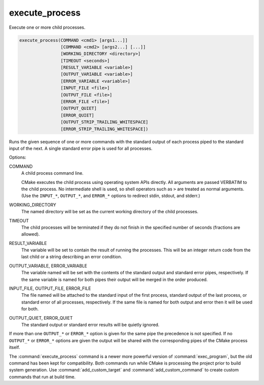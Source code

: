 execute_process
---------------

Execute one or more child processes.

.. code-block:: cmake

  execute_process(COMMAND <cmd1> [args1...]]
                  [COMMAND <cmd2> [args2...] [...]]
                  [WORKING_DIRECTORY <directory>]
                  [TIMEOUT <seconds>]
                  [RESULT_VARIABLE <variable>]
                  [OUTPUT_VARIABLE <variable>]
                  [ERROR_VARIABLE <variable>]
                  [INPUT_FILE <file>]
                  [OUTPUT_FILE <file>]
                  [ERROR_FILE <file>]
                  [OUTPUT_QUIET]
                  [ERROR_QUIET]
                  [OUTPUT_STRIP_TRAILING_WHITESPACE]
                  [ERROR_STRIP_TRAILING_WHITESPACE])

Runs the given sequence of one or more commands with the standard
output of each process piped to the standard input of the next.
A single standard error pipe is used for all processes.

Options:

COMMAND
 A child process command line.

 CMake executes the child process using operating system APIs directly.
 All arguments are passed VERBATIM to the child process.
 No intermediate shell is used, so shell operators such as ``>``
 are treated as normal arguments.
 (Use the ``INPUT_*``, ``OUTPUT_*``, and ``ERROR_*`` options to
 redirect stdin, stdout, and stderr.)

WORKING_DIRECTORY
 The named directory will be set as the current working directory of
 the child processes.

TIMEOUT
 The child processes will be terminated if they do not finish in the
 specified number of seconds (fractions are allowed).

RESULT_VARIABLE
 The variable will be set to contain the result of running the processes.
 This will be an integer return code from the last child or a string
 describing an error condition.

OUTPUT_VARIABLE, ERROR_VARIABLE
 The variable named will be set with the contents of the standard output
 and standard error pipes, respectively.  If the same variable is named
 for both pipes their output will be merged in the order produced.

INPUT_FILE, OUTPUT_FILE, ERROR_FILE
 The file named will be attached to the standard input of the first
 process, standard output of the last process, or standard error of
 all processes, respectively.  If the same file is named for both
 output and error then it will be used for both.

OUTPUT_QUIET, ERROR_QUIET
 The standard output or standard error results will be quietly ignored.

If more than one ``OUTPUT_*`` or ``ERROR_*`` option is given for the
same pipe the precedence is not specified.
If no ``OUTPUT_*`` or ``ERROR_*`` options are given the output will
be shared with the corresponding pipes of the CMake process itself.

The :command:`execute_process` command is a newer more powerful version of
:command:`exec_program`, but the old command has been kept for compatibility.
Both commands run while CMake is processing the project prior to build
system generation.  Use :command:`add_custom_target` and
:command:`add_custom_command` to create custom commands that run at
build time.
